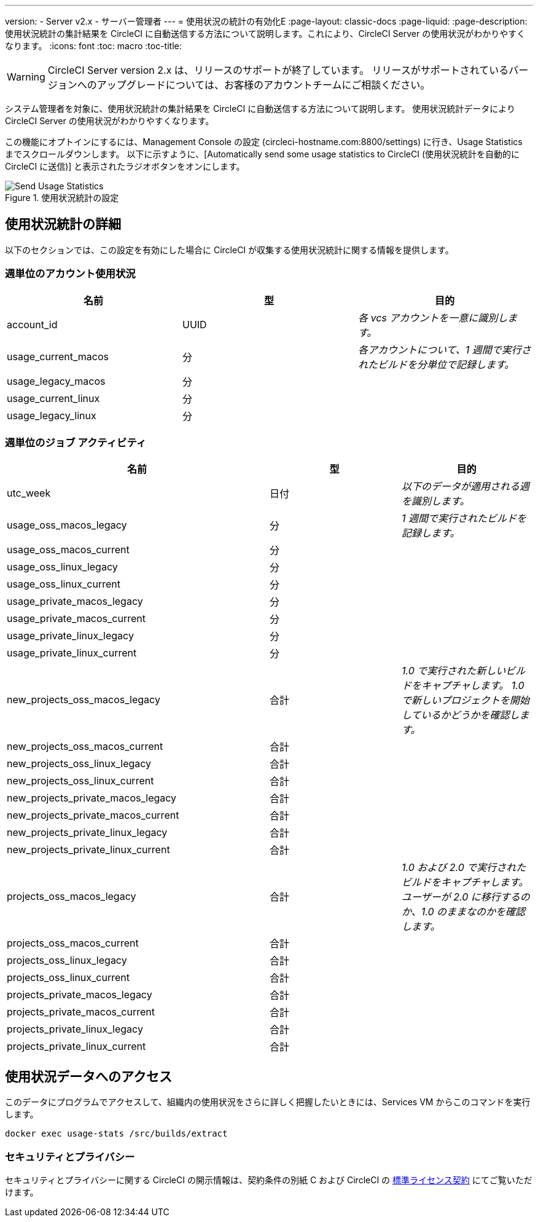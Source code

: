 ---
version:
- Server v2.x
- サーバー管理者
---
= 使用状況の統計の有効化E
:page-layout: classic-docs
:page-liquid:
:page-description: 使用状況統計の集計結果を CircleCI に自動送信する方法について説明します。これにより、CircleCI Server の使用状況がわかりやすくなります。
:icons: font
:toc: macro
:toc-title:

WARNING: CircleCI Server version 2.x は、リリースのサポートが終了しています。 リリースがサポートされているバージョンへのアップグレードについては、お客様のアカウントチームにご相談ください。

システム管理者を対象に、使用状況統計の集計結果を CircleCI に自動送信する方法について説明します。 使用状況統計データにより CircleCI Server の使用状況がわかりやすくなります。

toc::[]

この機能にオプトインにするには、Management Console の設定 (circleci-hostname.com:8800/settings) に行き、Usage Statistics までスクロールダウンします。 以下に示すように、[Automatically send some usage statistics to CircleCI (使用状況統計を自動的に CircleCI に送信)] と表示されたラジオボタンをオンにします。

.使用状況統計の設定
image::usage-statistics-setting.png[Send Usage Statistics]

== 使用状況統計の詳細

以下のセクションでは、この設定を有効にした場合に CircleCI が収集する使用状況統計に関する情報を提供します。

=== 週単位のアカウント使用状況

[.table.table-striped]
[cols=3*, options="header", stripes=even]
|===
| **名前**
| **型**
| **目的**

| account_id
| UUID
| _各 vcs アカウントを一意に識別します。_

| usage_current_macos
| 分
| _各アカウントについて、1 週間で実行されたビルドを分単位で記録します。_

| usage_legacy_macos
| 分
|

| usage_current_linux
| 分
|

| usage_legacy_linux
| 分
|
|===

=== 週単位のジョブ アクティビティ

[.table.table-striped]
[cols=3*, options="header", stripes=even]
[cols="4,2,2"]
|===
| **名前**
| **型**
| **目的**

| utc_week
| 日付
|	_以下のデータが適用される週を識別します。_

| usage_oss_macos_legacy
| 分
| _1 週間で実行されたビルドを記録します。_

| usage_oss_macos_current
| 分
|

| usage_oss_linux_legacy
| 分
|

| usage_oss_linux_current
|	分
|

| usage_private_macos_legacy
| 分
|

| usage_private_macos_current
| 分
|

| usage_private_linux_legacy
| 分
|

| usage_private_linux_current
| 分
|

| new_projects_oss_macos_legacy
| 合計
| _1.0 で実行された新しいビルドをキャプチャします。 1.0 で新しいプロジェクトを開始しているかどうかを確認します。_

| new_projects_oss_macos_current
| 合計
|

| new_projects_oss_linux_legacy
| 合計
|

| new_projects_oss_linux_current
| 合計
|

| new_projects_private_macos_legacy
| 合計
|

| new_projects_private_macos_current
| 合計
|

| new_projects_private_linux_legacy
| 合計
|

| new_projects_private_linux_current
| 合計
|

| projects_oss_macos_legacy
| 合計
| _1.0 および 2.0 で実行されたビルドをキャプチャします。 ユーザーが 2.0 に移行するのか、1.0 のままなのかを確認します。_

| projects_oss_macos_current
| 合計
|

| projects_oss_linux_legacy
| 合計
|

| projects_oss_linux_current
| 合計
|

| projects_private_macos_legacy
| 合計
|

| projects_private_macos_current
| 合計
|

| projects_private_linux_legacy
| 合計
|

| projects_private_linux_current
| 合計
|
|===

== 使用状況データへのアクセス
このデータにプログラムでアクセスして、組織内の使用状況をさらに詳しく把握したいときには、Services VM からこのコマンドを実行します。

```shell
docker exec usage-stats /src/builds/extract
```

=== セキュリティとプライバシー

セキュリティとプライバシーに関する CircleCI の開示情報は、契約条件の別紙 C および CircleCI の https://circleci.com/legal/enterprise-license-agreement/[標準ライセンス契約] にてご覧いただけます。

